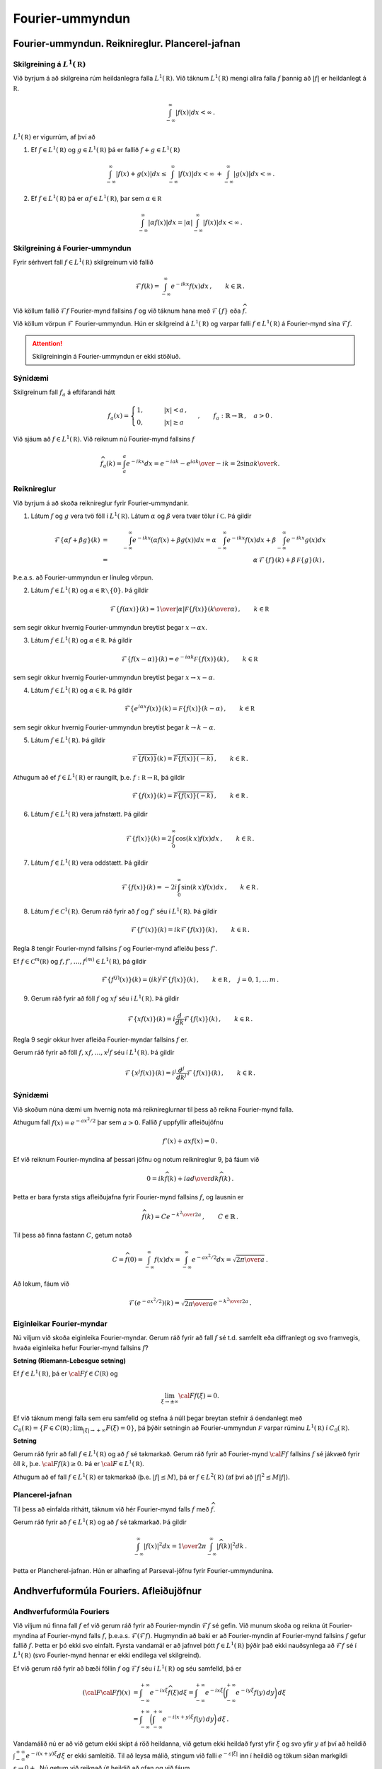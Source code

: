 Fourier-ummyndun
================


Fourier-ummyndun. Reiknireglur. Plancerel-jafnan
------------------------------------------------

Skilgreining á :math:`L^1(\mathbb R)`
~~~~~~~~~~~~~~~~~~~~~~~~~~~~~~~~~~~~~

Við byrjum á að skilgreina rúm heildanlegra falla :math:`L^1(\mathbb R)`. Við táknum :math:`L^1(\mathbb R)` mengi allra falla :math:`f` þannig að :math:`|f|` er heildanlegt á :math:`\mathbb R`.

.. math::
    \int_{-\infty}^\infty |f(x)| dx < \infty\,.

:math:`L^1(\mathbb R)` er vigurrúm, af því að

1. Ef :math:`f \in L^1(\mathbb R)` og :math:`g \in L^1(\mathbb R)` þá er fallið :math:`f+g \in L^1(\mathbb R)`

.. math::
    \int_{-\infty}^\infty |f(x)+g(x)| dx \le  \int_{-\infty}^\infty |f(x)| dx < \infty\, +\int_{-\infty}^\infty |g(x)| dx < \infty\,.


2. Ef :math:`f \in L^1(\mathbb R)` þá er :math:`\alpha f \in L^1(\mathbb R)`, þar sem :math:`\alpha \in\mathbb R`

.. math::
    \int_{-\infty}^\infty |\alpha f(x)| dx = |\alpha|\int_{-\infty}^\infty  |f(x)| dx <\infty\,.




Skilgreining á Fourier-ummyndun
~~~~~~~~~~~~~~~~~~~~~~~~~~~~~~~

Fyrir sérhvert fall :math:`f \in L^1(\mathbb R)` skilgreinum við fallið

.. math::
    \mathcal{F} f(k) = \int_{-\infty}^\infty e^{-i k x} f(x)dx\,, \qquad k \in\mathbb{R}\,.

Við köllum fallið :math:`\mathcal{F} f` Fourier-mynd fallsins :math:`f` og við táknum hana með :math:`\mathcal{F}\{f\}` eða :math:`\widehat{f}`.

Við köllum vörpun :math:`\mathcal{F}` Fourier-ummyndun.
Hún er skilgreind á :math:`L^1(\mathbb R)` og varpar falli :math:`f\in L^1(\mathbb R)` á Fourier-mynd sína :math:`\mathcal{F} f`.

.. attention::
    Skilgreiningin á Fourier-ummyndun er ekki stöðluð.

Sýnidæmi
~~~~~~~~


Skilgreinum fall :math:`f_a` á eftifarandi hátt

.. math::
    f_a (x) = \begin{cases} 1, \qquad &|x|<a\,, \\ 0, \qquad & |x|\ge a \,  \end{cases} \,, \qquad f_a : \mathbb{R}\to \mathbb{R}\,,\quad a>0\,.

Við sjáum að :math:`f \in L^1(\mathbb R)`. Við reiknum nú Fourier-mynd fallsins :math:`f`

.. math::
    \widehat{f}_a(k)=\int_a^a e^{-i k x} dx= {e^{-i a k}-e^{i a k}\over -i k}=2 {\sin a k\over k}.

.. _example1:

Reiknireglur
~~~~~~~~~~~~

Við byrjum á að skoða reiknireglur fyrir Fourier-ummyndanir.

1. Látum :math:`f` og :math:`g` vera tvö föll í :math:`L^1(\mathbb R)`. Látum :math:`\alpha` og :math:`\beta` vera tvær tölur í :math:`\mathbb C`. Þá gildir

.. math::
    \mathcal{F}\left\{\alpha f+ \beta g\right\}(k) &=& \int_{-\infty}^\infty e^{-i k x}\left(\alpha f(x)+\beta g(x)\right)dx
    = \alpha \int_{-\infty}^\infty e^{-i k x} f(x) dx+\beta \int_{-\infty}^\infty e^{-i k x} g(x) dx
    \\ &=& \alpha\, \mathcal{F}\{f\}(k)+\beta\, \mathcal F\{g\}(k)\,,

Þ.e.a.s. að Fourier-ummyndun er línuleg vörpun.

2. Látum :math:`f \in L^1(\mathbb R)` og :math:`\alpha\in\mathbb R\smallsetminus\{0\}`. Þá gildir

.. math::
    \mathcal{F}\left\{f(\alpha x)\right\}(k) = {1\over |\alpha|} \mathcal F\{f(x)\}\left({k\over \alpha }\right)\,, \qquad k\in\mathbb R\,

sem segir okkur hvernig Fourier-ummyndun breytist þegar :math:`x \to\alpha x`.

3. Látum  :math:`f \in L^1(\mathbb R)` og :math:`\alpha\in\mathbb R`. Þá gildir

.. math::
    \mathcal{F}\left\{f(x-\alpha)\right\}(k) = e^{-i \alpha k} \mathcal F\{f(x)\}\left({k}\right)\,, \qquad k\in\mathbb R\,

sem segir okkur hvernig Fourier-ummyndun breytist þegar  :math:`x \to x-\alpha`.

4. Látum  :math:`f \in L^1(\mathbb R)` og :math:`\alpha\in\mathbb R`. Þá gildir

.. math::
    \mathcal{F}\left\{e^{i \alpha x}f(x)\right\}(k) = \mathcal F\{f(x)\}\left(k-\alpha\right)\,, \qquad k\in\mathbb R\,

sem segir okkur hvernig Fourier-ummyndun breytist þegar  :math:`k \to k-\alpha`.

5. Látum :math:`f \in L^1(\mathbb R)`. Þá gildir

.. math::
    \mathcal{F}\overline{\left\{f(x)\right\}}(k) = \overline{\mathcal F\{f(x)\}\left(-k\right)}\,, \qquad k\in\mathbb R\,.

Athugum að ef :math:`f \in L^1(\mathbb R)` er raungilt, þ.e. :math:`f: \mathbb R\to\mathbb R`, þá gildir

.. math::
    \mathcal{F}\left\{f(x)\right\}(k) = \overline{\mathcal F\{f(x)\}\left(-k\right)}\,, \qquad k\in\mathbb R\,.

6. Látum :math:`f \in L^1(\mathbb R)` vera jafnstætt. Þá gildir

.. math::
    \mathcal{F}\left\{f(x)\right\}(k) = 2 \int_0^\infty \cos(k\, x) f(x) dx \,, \qquad k\in\mathbb R\,.

7. Látum :math:`f \in L^1(\mathbb R)` vera oddstætt. Þá gildir

.. math::
    \mathcal{F}\left\{f(x)\right\}(k) = - 2 i \int_0^\infty \sin(k\, x) f(x) dx \,, \qquad k\in\mathbb R\,.

8. Látum :math:`f \in \mathcal{C}^1(\mathbb R)`. Gerum ráð fyrir að :math:`f`  og :math:`f'` séu í :math:`L^1(\mathbb R)`. Þá gildir

.. math::
    \mathcal{F}\left\{f'(x)\right\}(k)= i k \mathcal{F}\left\{f(x)\right\}(k)\,, \qquad k \in\mathbb R\,.

Regla 8 tengir Fourier-mynd fallsins :math:`f` og Fourier-mynd afleiðu þess :math:`f'`.

Ef :math:`f\in\mathcal{C}^m(\mathbb R)`  og  :math:`f, f', \dots, f^{(m)} \in L^1(\mathbb R)`, þá gildir

.. math::
    \mathcal{F}\left\{f^{(j)}(x)\right\}(k)= (i k)^j \mathcal{F}\left\{f(x)\right\}(k)\,, \qquad k \in\mathbb R\,, \quad j=0, 1, \dots\, m\,.

9. Gerum ráð fyrir að föll :math:`f` og :math:`x f` séu í :math:`L^1(\mathbb R)`. Þá gildir

.. math::
    \mathcal{F}\left\{x f(x)\right\}(k)= i \frac{d}{dk}\mathcal{F}\left\{f(x)\right\}(k)\,, \qquad k \in\mathbb R\,.

Regla 9 segir okkur hver afleiða Fourier-myndar fallsins :math:`f` er.

Gerum ráð fyrir að föll :math:`f, x f, \dots, x^j f` séu í :math:`L^1(\mathbb R)`. Þá gildir

.. math::
    \mathcal{F}\left\{x^j f(x)\right\}(k)= i^j \frac{d^j}{dk^j}\mathcal{F}\left\{f(x)\right\}(k)\,, \qquad k \in\mathbb R\,.

.. _rulesFT:

Sýnidæmi
~~~~~~~~

Við skoðum núna dæmi um hvernig nota má reiknireglurnar til þess að reikna Fourier-mynd falla.

Athugum fall :math:`f(x)=e^{-a x^2/2}` þar sem  :math:`a>0`. Fallið :math:`f` uppfyllir afleiðujöfnu

.. math::
    f'(x)+a x f(x)=0\,.

Ef við reiknum Fourier-myndina af þessari jöfnu og notum reiknireglur 9, þá fáum við

.. math::
        0= i k \widehat{f}(k)+i a {d\over dk}\widehat{f}(k)\,.

Þetta er bara fyrsta stigs afleiðujafna fyrir Fourier-mynd fallsins :math:`f`, og lausnin er

.. math::
    \widehat{f}(k)= C e^{-{k^2\over 2 a}}\,, \qquad C\in \mathbb{R}\,.

Til þess að finna fastann :math:`C`, getum notað

.. math::
    C=\widehat{f}(0)=\int_{-\infty}^{\infty} f(x) dx= \int_{-\infty}^{\infty} e^{-a x^2/2} dx= \sqrt{{2\pi}\over a}\,.

Að lokum, fáum við

.. math::
    \mathcal{F}(e^{-a x^2/2})(k) = \sqrt{{2\pi}\over a}e^{-{k^2\over 2 a}}\,.

Eiginleikar Fourier-myndar
~~~~~~~~~~~~~~~~~~~~~~~~~~

Nú viljum við skoða eiginleika Fourier-myndar. Gerum ráð fyrir að fall :math:`f` sé t.d. samfellt eða diffranlegt og svo framvegis, hvaða eiginleika hefur Fourier-mynd fallsins :math:`f`?

**Setning (Riemann-Lebesgue setning)**


Ef :math:`f\in L^1({{\mathbb R}})`, þá er :math:`{{\cal F}}f\in C({{\mathbb R}})` og

.. math::
    \lim_{\xi\to \pm \infty}{{\cal F}}f(\xi)=0.

Ef við táknum mengi falla sem eru samfelld og stefna á núll þegar breytan stefnir á óendanlegt með :math:`C_0({{\mathbb R}})=\{F\in C({{\mathbb R}})\,;\, \lim_{|\xi|\to +\infty}F(\xi)=0\}`, þá þýðir setningin að Fourier-ummyndun :math:`\mathcal F` varpar rúminu :math:`L^1(\mathbb R)` í :math:`C_0(\mathbb R)`.

**Setning**

Gerum ráð fyrir að fall :math:`f\in L^1(\mathbb R)` og að :math:`f` sé takmarkað. Gerum ráð fyrir að Fourier-mynd :math:`{{\cal F}}f` fallsins :math:`f` sé jákvæð fyrir öll :math:`k`, þ.e. :math:`{{\cal F}}f(k)\ge 0`. Þá er :math:`{{\cal F}}\in L^1(\mathbb R)`.

Athugum að ef fall :math:`f\in L^1(\mathbb R)` er takmarkað (þ.e. :math:`|f|\le M`), þá er :math:`f\in L^2(\mathbb R)` (af því að :math:`|f|^2\le M|f|`).

Plancerel-jafnan
~~~~~~~~~~~~~~~~
Til þess að einfalda rithátt, táknum við hér Fourier-mynd falls :math:`f` með :math:`\widehat f`.

Gerum ráð fyrir að :math:`f\in L^1(\mathbb R)` og að :math:`f` sé takmarkað.
Þá gildir

.. math::
    \int_{-\infty}^\infty |f(x)|^2 dx= {1\over 2\pi} \int_{-\infty}^\infty |\widehat{f}(k)|^2 dk\,.

Þetta er Plancherel-jafnan. Hún er alhæfing af Parseval-jöfnu fyrir Fourier-ummyndunina.



Andhverfuformúla Fouriers. Afleiðujöfnur
----------------------------------------

Andhverfuformúla Fouriers
~~~~~~~~~~~~~~~~~~~~~~~~~
Við viljum nú finna fall :math:`f` ef við gerum ráð fyrir að Fourier-myndin :math:`\mathcal{F}f` sé gefin. Við munum skoða og reikna út Fourier-myndina af Fourier-mynd falls :math:`f`, þ.e.a.s. :math:`\mathcal{F}(\mathcal{F}f)`. Hugmyndin að baki er að Fourier-myndin af Fourier-mynd fallsins :math:`f` gefur fallið :math:`f`. Þetta er þó ekki svo einfalt. Fyrsta vandamál er að jafnvel þótt :math:`f\in L^1(\mathbb R)` þýðir það ekki nauðsynlega að :math:`\mathcal{F}f` sé í :math:`L^1(\mathbb R)` (svo Fourier-mynd hennar er ekki endilega vel skilgreind).

Ef við gerum ráð fyrir að bæði föllin :math:`f` og :math:`\mathcal{F}f` séu í :math:`L^1(\mathbb R)` og séu samfelld, þá er

.. math::
    ({{\cal F}}{{\cal F}}f)(x) &=
    \int_{-\infty}^{+\infty}e^{-ix\xi} \widehat{f}(\xi) d\xi =
    \int_{-\infty}^{+\infty}e^{-ix\xi}
    \bigg(\int_{-\infty}^{+\infty}e^{-iy\xi}f(y) \, dy\bigg)\, d\xi\\
    &=\int_{-\infty}^{+\infty}
    \bigg(\int_{-\infty}^{+\infty}e^{-i(x+y)\xi}f(y) \, dy\bigg)\, d\xi\,.

Vandamálið nú er að við getum ekki skipt á röð heildanna, við getum ekki heildað fyrst yfir :math:`\xi` og svo yfir :math:`y` af því að heildið :math:`\int_{-\infty}^{+\infty} e^{-i(x+y)\xi} d\xi` er ekki samleitið. Til að leysa málið, stingum við falli :math:`e^{-\varepsilon|\xi|}` inn í heildið og tökum síðan markgildi :math:`\varepsilon\to 0+`. Nú getum við reiknað út heildið að ofan og við fáum

.. math::
    ({{\cal F}}{{\cal F}}f)(x)&=\lim_{\varepsilon\to 0}
    \int_{-\infty}^{+\infty}e^{-\varepsilon|\xi|}
    \bigg(\int_{-\infty}^{+\infty}e^{-it\xi}f(t-x) \, dt\bigg)\, d\xi\\
    &=\lim_{\varepsilon\to 0} \int_{-\infty}^{+\infty}f(t-x)
    {{\cal F}}\{e^{-\varepsilon|\xi|}\}(t) \, dt\\
    &=\lim_{\varepsilon\to 0} \int_{-\infty}^{+\infty}f(t-x)
    {{\cal F}}\{e^{-|\xi|}\}(t/\varepsilon) \varepsilon^{-1}\, dt\\
    &=\lim_{\varepsilon\to 0} \int_{-\infty}^{+\infty}f(\varepsilon t-x)
    {{\cal F}}\{e^{-|\xi|}\}(t) \, dt\\
    &=f(-x)\int_{-\infty}^{+\infty}\dfrac 2{1+t^2} \, dt= 2\pi f(-x).

Að lokum getum við tekið þetta saman í eftirfarandi setningu

**Setning (Andhverfuformúla Fouriers)**

Gerum ráð fyrir að fall :math:`f\in L^1(\mathbb R)\cap \mathcal{C}(\mathbb R)` og :math:`\widehat{f}\in L^1(\mathbb R)\cap \mathcal{C}(\mathbb R)`. Þá gildir

.. math::
    f(x) =\dfrac 1{2\pi}\int_{-\infty}^{+\infty}e^{ix\xi}\widehat f(\xi) \,
    d\xi = \dfrac 1{2\pi}({{\cal F}}{{\cal F}}f)(-x), \qquad x\in {{\mathbb  R}}.


Setningin segir okkur að fallið :math:`f` sé samfelld samantekt (superposition á ensku) af veldisvísisföllum :math:`e^{ix\xi}`. Hún alhæfir framsetningu á lotubundnum föllum með Fourier-röðum til falla sem eru ekki lotubundin.


**Fylgisetning**

Ef :math:`\widehat{f}=\widehat{g}`, þá er :math:`f=g`.



**Sýnidæmi**

Andhverfuformúlan getur verið mjög gagnleg til þess að reikna Fourier-mynd. Við sjáum þetta með dæmi.
Ef við viljum reikna Fourier-mynd falls :math:`f(x)={\sin a x\over x}`, getum við notað andhverfuformúlu Fouriers og sýnidæmi :ref:`4.1.3<example1>`, það er 

.. math::
    \mathcal{F}\left({\sin a x\over x}\right) = \begin{cases} \pi\,, \qquad &|\xi|<a\\ 0\,, \qquad & \text{annars} \end{cases}\,.

Ef við viljum reikna Fourier-mynd fallsins :math:`f` beint út frá skilgreiningu þess, er það erfitt!






Földun og Fourier-ummyndun
~~~~~~~~~~~~~~~~~~~~~~~~~~

**Skilgreining**

Látum :math:`f` og :math:`g` vera tvö föll á :math:`\mathbb  R`. Við skilgreinumn **földun** þeirra með

.. math::
    f\ast g(x)= \int_{-\infty}^{+\infty}f(x-t)g(t) \, dt,

fyrir öll :math:`x\in {{\mathbb  R}}` þannig að heildið sé til.


**Eiginleikar**

1. Gerum ráð fyrir að heildið að ofan sé til, þá er

.. math::
    f\ast g(x)= \int_{-\infty}^{+\infty}f(x-t)g(t) \, dt = \int_{-\infty}^{\infty} f(s)g(x-s)ds = g \ast f(x)\,,

þar sem við höfum notað :math:`s=x-t`.

2. Ef :math:`f\in L^1(\mathbb R)` og :math:`g` er takmarkað, þá er földun þeirra skilgreind á :math:`{{\mathbb  R}}`.

3. Ef :math:`f\in L^1(\mathbb R)` og líka :math:`g\in L^1(\mathbb R)`, þá er földunin vel skilgreind, og ennfremur gildir að :math:`f\ast g` er í :math:`L^1(\mathbb R)`.


4. Földunin uppfyllir sömu reglur og venjulegt margfeldi uppfyllir:

.. math::
    & f\ast (\alpha g +\beta h)= \alpha (f\ast g)+\beta (f\ast h)\,, \quad \forall \alpha, \beta \in\mathbb{R}\,.
    \\
    & f\ast g = g\ast f\,,
    \\
    & f\ast (g\ast h)= (f\ast g)\ast h\,,

þar sem :math:`f, g, h` eru föll á :math:`\mathbb  R`, þ.a. földun þeirra sé vel skilgreind.

5. Gerum ráð fyrir að fall :math:`f` sé diffranlegt og faldanir :math:`f\ast g` og :math:`f'\ast g` séu vel skilgreindar. Þá er :math:`f\ast g` diffranlegt og :math:`(f\ast g)'=f'\ast g`. Ef :math:`g` er líka diffranlegt, þá gildir :math:`(f\ast g)'= f\ast g'`.

Við getum alhæft niðurstöðuna að ofan ef til dæmis fallið :math:`f` er :math:`m`-sinnum diffranlegt og :math:`f, f', \dots f^{(m)}` eru takmörkuð, þá er :math:`f\ast g \in\mathcal{C}^m(\mathbb{R})` og

.. math::
    (f\ast g)^{(k)}(x)= (f^{(k)}\ast g)(x)\,, \qquad x\in\mathbb{R}\, \quad k=0, \dots, m.


**Setning**

Frá eiginleika 3, fáum við eftirfarandi setningu

 Ef :math:`f\in L^1(\mathbb R)` og líka :math:`g\in L^1(\mathbb R)`, þá er földunin :math:`f\ast g` í :math:`L^1(\mathbb R)` og

.. math::
    {{\cal F}}\{f\ast g\}(\xi)={{\cal F}}f(\xi){{\cal F}}g(\xi), \qquad \xi\in {{\mathbb  R}}.





Afleiðujöfnur og Fourier-ummyndun
~~~~~~~~~~~~~~~~~~~~~~~~~~~~~~~~~

Við byrjum á að skoða afleiðujöfnu með fasta stuðla

.. math::
    P(D)u=(a_mD^ m+\cdots+a_1D+a_0)u=f(x).

Til þess að finna lausn á jöfnunni getum við notað Fourier-ummyndun, ef t.d. :math:`f\in L^1(\mathbb R)`. Munið eftir reiknireglu 8, ef við gerum ráð fyrir að :math:`u` og afleiður þess séu í :math:`L^1(\mathbb R)`. Þá fáum við eftirfarandi niðurstöðu


**Setning**

    Gerum ráð fyrir að :math:`f\in L^1(\mathbb R)` og :math:`\widehat{f}\in L^1(\mathbb R)`.
    Gerum ráð fyrir að :math:`P(i\xi)\neq 0`. Þá hefur afleiðujafnan (ref) lausn :math:`u\in L^1(\mathbb R)\cap \mathcal{C}^m (\mathbb R)` sem gefin er með formúlunni

.. math::
    u(x)=\dfrac 1{2\pi}\int_{-\infty}^ {+\infty}
    e^{ix\xi} \dfrac{\widehat f(\xi)}{P(i\xi)}\, d\xi, \qquad x\in {{\mathbb  R}}.

Við sjáum að fallið :math:`u` sem skilgreint er að ofan uppfyllir jöfuna

.. math::
    P(D)u(x)&=\dfrac 1{2\pi}\int_{-\infty}^{+\infty}P(D_x)e^{ix\xi}
    \dfrac{\widehat f(\xi)}{P(i\xi)}\, d\xi=
    \dfrac 1{2\pi}\int_{-\infty}^{+\infty}P(i\xi)e^{ix\xi}
    \dfrac{\widehat f(\xi)}{P(i\xi)}\, d\xi\\
    &= \dfrac 1{2\pi}\int_{-\infty}^{+\infty}e^{ix\xi}
    \widehat f(\xi)\, d\xi=f(x).


**Afleiðujöfnur, Fourier-ummyndun og földun**

Gerum ráð fyrir að :math:`P(i\xi)\neq 0` fyrir öll :math:`\xi\in\mathbb R`.
Ef við táknum andhverfu Fourier-mynd falls :math:`{1\over P(i\xi)}` (athugum að :math:`{1\over P(i\xi)} \in L^1(\mathbb{R})`) með


.. math::
    E(x)= {1\over 2\pi} \int_{-\infty}^{\infty} {e^{i x \xi}\over P(i\xi)} d\xi\,, \qquad x\in\mathbb R\,,

þá fæst

.. math::
    E\ast f(x) &= \int_{-\infty}^{\infty} E(x-t) f(t)dt= \int_{-\infty}^{\infty}\left({1\over 2\pi} \int_{-\infty}^{\infty} {e^{i (x-t) \xi}\over P(i\xi)} d\xi\right)f(t) dt=\\
    &={1\over 2\pi}\int_{-\infty}^{\infty}{e^{i x \xi}\over P(i\xi)}\left(\int_{-\infty}^\infty f(t) e^{-i \xi t} dt\right)d\xi= {1\over 2\pi}\int_{-\infty}^{\infty}{e^{ix\xi}\over P(i \xi)}\widehat f(\xi)\, d\xi =u(x).

**Setning**

Gerum ráð fyrir að :math:`P` sé margliða af stigi :math:`m` með ólikar núllstöðvar :math:`\lambda_1, \dots, \lambda_{\ell}` með margfeldni :math:`m_1, \dots, m_{\ell}`, að :math:`P(i\xi)` hafi enga núllstöð á :math:`\mathbb{R}`, að :math:`Q` sé margliða af stigi :math:`\le m-1` og að stofnbrotaliðun á ræða fallinu :math:`Q/P` sé gefin með

.. math::
    \dfrac {Q(\zeta)}{P({\zeta})} =\sum\limits_{k=1}^\ell
    \sum\limits_{j=1}^{m_k} \dfrac{A_{jk}}{({\zeta}-{\lambda}_k)^j}.

Þá er andhverfa Fourier-mynd fallsins :math:`{\xi}\mapsto Q(i\xi)/P(i{\xi})` gefin með formúlunni

.. math::
    f(x)&=
    \sum_{\substack{{{\operatorname{Re\, }}}{\lambda}_k<0}}
    \sum\limits_{j=1}^{m_k} A_{jk}
    \tfrac 1{(j-1)!}H(x)x^{j-1}e^{{\lambda}_kx}\\
    &-\sum_{\substack{{{\operatorname{Re\, }}}{\lambda}_k>0}}
    \sum\limits_{j=1}^{m_k} A_{jk} \tfrac 1{(j-1)!} H(-x)x^{j-1}e^{{\lambda}_kx},
    \qquad x\neq 0.\nonumber


**Sýnidæmi**

Skoðum jöfnu

.. math::
    -u{{^{\prime\prime}}}+\omega^ 2u=e^{-|x|}=f(x), \qquad \omega^ 2 \neq 1,
    \qquad x\in {{\mathbb  R}}.

Við sjáum að :math:`P(X)=-X^2+\omega^2`, og :math:`P(i\xi)=\xi^2+\omega^2`. Fourier-mynd fallsins :math:`e^{-|x|}=f(x)` er :math:`\widehat f(\xi)={2 \over 1+\xi^ 2}`. Tökum Fourier-mynd jöfnunnar, þá fáum við

.. math::
    \xi^ 2 \widehat u(\xi)+\omega^ 2 \widehat u(\xi) = \dfrac
    2{1+\xi^ 2}, \qquad \xi\in {{\mathbb  R}}.

Þá er

.. math::
    \widehat u(\xi)=
    \dfrac 2{(\omega^ 2+\xi^ 2)(1+\xi^ 2)} =\dfrac 1{1-\omega^ 2}\bigg(
    \dfrac 1\omega {{\cal F}}\{e^{-\omega|x|}\}({\xi})-{{\cal F}}\{e^{-|x|}\}({\xi})
    \bigg).

Nú getum við notað andhverfuformúlu og þá fæst loks að

.. math::
    u(x)= \dfrac 1{1-\omega^ 2}\bigg( \dfrac 1\omega e^{-\omega|x|} - e^{-|x|} \bigg).


Úrlausn á hlutafleiðujöfnum með Fourier-ummyndun
------------------------------------------------

Einvíða bylgjujafnan og d'Alembert-formúla
~~~~~~~~~~~~~~~~~~~~~~~~~~~~~~~~~~~~~~~~~~



Við skoðum einvíðu bylgjujöfnuna

.. math::
    \dfrac{\partial^2u}{\partial t^2}
    -c^2\dfrac{\partial^2u}{\partial x^2}=0,

þar sem fallið :math:`u(x,t)` er skilgreint fyrir öll :math:`x \in \mathbb{R}` og :math:`t \in \mathbb{R}`.
Leitum að slíkri lausn.

Skiptum um hnit með :math:`x = {\xi+\eta\over 2}` og :math:`t = {\xi-\eta\over 2 c}` og skrifum bylgjujöfnuna sem

.. math::
    \partial^2_{t} u(t,x)- c^2 \partial^2_x u (t,x)= -4 \,c^2 \partial^2_{\xi\eta} v(\eta,\xi)\, \qquad v(\eta,\xi) = u(x(\eta,\xi),t(\eta,\xi)).

Athugum að við notum að :math:`\partial^2_{t,x}=\partial^2_{x,t}`, sem gildir til dæmis ef lausnin er tvisvar sinnum samfellt deildanleg.

Almenn lausn á jöfnunni að ofan er :math:`u(\eta, \xi)=f(\xi)+g(\eta)`, þar sem föllin :math:`f(\xi)`, :math:`g(\eta)` eru ótiltekin. Þá er

.. math::
    u(x,t)=f(\xi(x,t))+g(\eta(x,t))= f(x+ct)+g(x-ct)\,.

Þá fæst niðurstaðan:

**Setning**
    Sérhver lausn :math:`u\in C^2({{\mathbb R}}^2)` á bylgjujöfnunni er af gerðinni :math:`u(x,t)=f(x+ct)+g(x-ct)`, þar sem :math:`f,g\in C^2({{\mathbb R}})`.
    Ef :math:`u(x,t)=f_1(x+ct)+g_1(x-ct)` er önnur slík framsetning á lausninni, þá er til fasti :math:`A` þannig að :math:`f_1(x)=f(x)+A` og :math:`g_1(x)=g(x)-A`.

Fyrir gefið :math:`t_0 > 0`, er graf fallsins :math:`g(x − ct_0)` næstum því eins og graf fallsins :math:`g(x)`, eini munurinn er að grafið :math:`g(x − ct_0)` er hliðrað um :math:`c t_0` til hægri. Við túlkum því fallið :math:`g(x − ct)` sem bylgju sem hreyfist til hægri með hraða :math:`c` og köllum það *framáttarbylgju*. Á svipaðan hátt er graf fallsins :math:`f(x+ct_0)` hliðrað um :math:`c t_0` til vinstri, fallið :math:`f(x + ct)` táknar bylgju sem hreyfist til vinstri með hraða :math:`c` og kallast það *bakáttarbylgja*.

Við skoðum nú bylgjujöfnuna með upphafsskilyrðum, það er

.. _UpphafBylgja:

.. math::
    \begin{cases}
    \dfrac{\partial^2u}{\partial t^2}
    -c^2\dfrac{\partial^2u}{\partial x^2}=0, &x\in {{\mathbb  R}},\ t>0, \\
    u(x,0)=\varphi(x), \quad \partial_tu(x,0)=\psi(x), &x\in {{\mathbb  R}}.
    \end{cases}

Við viljum finna lausn sem er í :math:`C^2({{\mathbb R}}^2)`, sem gefin er í setningunni að ofan. Þá þurfum við tengja :math:`f(x+ct), g(x-ct)` við :math:`\varphi(x), \psi(x)`.
Niðurstaðan er

**Setning**

    Upphafsgildisverkefnið :ref:`að ofan<UpphafBylgja>` hefur ótvírætt ákvarðaða lausn sem gefin er með formúlunni

.. math::
    u(x,t)=\dfrac 12\big(\varphi(x+ct)+\varphi(x-ct)\big)
    +\dfrac 1{2c}\int_{x-ct}^{x+ct}\psi({\xi})\, d{\xi}.


Formúlan kallst d'Alembert-formúlan. Hún gefur almenna lausn í :math:`C^2({{\mathbb R}}^2)` á upphafsgildisverkefninu.

|
|

.. ggb:: m6xq5gqq
  :width: 700
  :height: 320
  :img: polarggb.png
  :imgwidth: 4cm
  :zoom_drag: true 

|
|

Bylgjujafnan, Fourier-ummyndun og földun
~~~~~~~~~~~~~~~~~~~~~~~~~~~~~~~~~~~~~~~~~~

Við getum skrifað d'Alembert-formúluna sem földunarheildi: Skilgreinum fall :math:`E_t` sem

.. math::
    E_t(x)=E(x,t)= \begin{cases} 1/2c, &|x|\leq ct,\\ 0,
    &|x|>ct.\end{cases}

þá er

.. math::
    && \dfrac 1{2c}\int_{x-ct}^{x+ct}\psi(y)\, dy
    =\int_{-\infty}^{+\infty}E_t(x-y)\psi(y)\, dy = \big(E_t\ast \psi\big)(x),
    \\
    && \dfrac 12\big(\varphi(x+ct)+\varphi(x-ct)\big)
    =\dfrac{\partial}{\partial t}\bigg(
    \dfrac 1{2c}\int_{x-ct}^{x+ct}\varphi(y)\, dy
    \bigg) =\dfrac{\partial}{\partial t} E_t\ast \varphi(x),

og lausnin verður

.. math::
    u(x,t)=\dfrac{\partial}{\partial t}\big( E_t\ast \varphi\big)(x)+
    E_t\ast \psi(x).

--------------------------------------------

Við viljum nú leiða þessa formúlu út með því að nota Fourier-ummyndun. Tökum Fourier-mynd af öllum liðum sem koma fyrir í upphafsgildisverkefninu. Fyrst þurfum við að finna Fourier-myndir :math:`\partial_t u` og :math:`\partial_x u`.

.. math::
    {{\cal F}}\{\partial_t^2 u\}(\xi,t)
    =\int\limits_{-\infty}^{+\infty}e^{-ix\xi}\partial_t^2 u(x,t)\, dx
    =\partial_t^2\int\limits_{-\infty}^{+\infty}e^{-ix\xi}u(x,t)\, dx
    =\partial_t^2\widehat u(\xi,t).

.. math::
    {{\cal F}}\{{\partial}_x^2u\}({\xi},t)
    =\int\limits_{-\infty}^{+\infty}e^{-ix\xi}\partial_x^2u(x,t)\, dx
    =(i{\xi})^2\widehat u({\xi},t)=-{\xi}^2\widehat u({\xi},t),

þar sem við höfum notað reikniregluna 8 í :ref:`4.1.4<rulesFT>`.

Að lokum verður upphafsgildisverkefnið 

.. math::
    \begin{cases}
    {\partial}_t^2\widehat u({\xi},t)+c^2{\xi}^2
    \widehat u({\xi},t)=0, &{\xi}\in {{\mathbb  R}},\ t>0,\\
    \widehat u({\xi},0)=\widehat\varphi({\xi}), \quad {\partial}_t\widehat
    u({\xi},t)=\widehat{\psi}({\xi}), &{\xi}\in {{\mathbb  R}}.
    \end{cases}

Athugum að :math:`{\partial}_t^2\widehat u({\xi},t)+c^2{\xi}^2\widehat u({\xi},t)=0` er annars stigs venjuleg afleiðujafna í :math:`t`, og :math:`\xi` er bara fasti. Þá er lausnin

.. math::
    \begin{aligned}
    \widehat u({\xi},t)&=
    \cos(ct{\xi})\widehat\varphi({\xi})
    +\dfrac{\sin(ct{\xi})}{c{\xi}}\widehat{\psi}({\xi})
    \end{aligned}

En, ef við reiknum Fourier-myndin fallsins :math:`E_t` sem við skilgreindum að ofan, þá er

.. math::
    \begin{aligned}
    \widehat E_t(\xi)&=\int_{-\infty}^{+\infty}e^{-ix\xi}E_t(x)\, dx
    =\dfrac 1{2c}\int_{-ct}^{ct}e^{-ix\xi}\, dx\\
     &=\dfrac 1{2c}\bigg[\dfrac{e^{-ix\xi}}{-i\xi}\bigg]_{-ct}^{ct}
    =\dfrac{\sin(ct\xi)}{c\xi}.\end{aligned}

Það þýðir að við getum umritað lausnina sem

.. math::
    \widehat u({\xi},t)=\dfrac{\partial}{\partial t}\widehat E_t({\xi})\widehat\varphi({\xi})+\widehat E_t({\xi})\widehat {\psi}({\xi}).

og niðurstaðan fyrir :math:`u` fæst svo með því að taka andhvefa Fourier-mynd og nota földunarreglur.

**Hliðraða bylgjujafnan**

Við skoðum

.. math::
    \begin{cases}
    \dfrac{\partial^2u}{\partial t^2}
    -c^2\dfrac{\partial^2u}{\partial x^2}=f(x,t), &x\in {{\mathbb  R}}, \ t>0,\\
    u(x,0)=\partial_tu(x,0)=0, &x\in {{\mathbb  R}},
    \end{cases}

Leitum að sérlausn á þessu verkefni. Eins og áður notum við Fourier-ummyndun og fáum

.. math::
    \begin{cases}
    {\partial}_t^2\widehat u({\xi},t)+c^2{\xi}^2
    \widehat u({\xi},t)=\widehat f({\xi},t), &{\xi}\in {{\mathbb  R}},\ t>0,\\
    \widehat u({\xi},0)={\partial}_t\widehat u({\xi},0)=0, &{\xi}\in {{\mathbb  R}}.
    \end{cases}

Green-fall afleiðuvirkjans :math:`D_t^2+c^2{\xi}^2` er :math:`G_{\xi}(t,{\tau})=g({\xi},t-{\tau})=\sin(c(t-\tau){\xi})/c{\xi}`.
Athugum að :math:`g(ξ,t)=\widehat E_t({\xi})=\widehat E({\xi},t).`

Þá er Fourier-mynd lausnarinnar á jöfnunni

.. math::
    \widehat u({\xi},t)
    =\int_0^t  g({\xi},t-\tau)\widehat f({\xi},\tau)\, d{\tau}
    =\int_0^t\widehat E({\xi},t-\tau)\widehat f({\xi},\tau)\, d{\tau}.

Til þess að finna :math:`u` þurfum við að nota andhverfuformúlu Fouriers, þá er

.. math::
    \begin{aligned}
    u(x,t)&
    =\dfrac 1{2{\pi}}\int_{-\infty}^{+\infty}e^{ix{\xi}}
    \bigg(\int_0^t \widehat E({\xi},t-\tau)\widehat f({\xi},\tau)\, d{\tau}\bigg)
    \, d{\xi}\label{15.4.3}\\
    &=\int_0^t \bigg(\dfrac 1{2{\pi}}\int_{-\infty}^{+\infty}e^{ix{\xi}}
    \widehat E({\xi},t-\tau)\widehat f({\xi},\tau)\, d{\xi}\bigg)
    \, d{\tau}\nonumber\\
    &=\int_0^t \int_{-\infty}^{+\infty}
    E(x-y,t-\tau)f(y,\tau)\, dy\, d{\tau}.\nonumber\end{aligned}

Ef við viljum skrifa þetta sem földunarheildi þurfum við að framlengja föllin fyrir öll :math:`t`. Við höfum :math:`E(x,t) = 0` ef :math:`t < 0` og ef við skilgreinum :math:`f(x,t) = 0` fyrir :math:`t < 0`, þá fæst

.. math::
    u(x,t) = E\ast f(x,t), \qquad x\in\mathbb{R}, t>0

þar sem :math:`\ast` stendur hér fyrir földun falla af tveimur breytistærðum sem er skilgreind með sambærilegum hætti og áður.

Þetta má einnig rita sem

.. math::
    \begin{aligned}
    u(x,t)
    &=\int_0^t \int_{-\infty}^{+\infty} E(x-y,t-\tau)f(y,\tau)\, dy\,
    d{\tau}\\
    &=\dfrac 1{2c} \int_0^t \int_{x-c(t-\tau)}^{x+c(t-\tau)}
    f(y,{\tau})\, dyd{\tau}\nonumber\\
    &=\dfrac 1{2c}\iint\limits_{T(x,t)}f(y,{\tau})\, dyd{\tau},\nonumber\end{aligned}

þar sem :math:`T(x,t)` er þríhyrningurinn í :math:`(y,\tau)`-planinu með hornpunktana :math:`(x, t), (x − ct, 0)` og :math:`(x + ct, 0)`. Þríhyrningurinn kallast *ákvörðunarsvæði punktins :math:`(x,t)`.


Varmaleiðnijafnan, Fourier-ummyndun og földun
~~~~~~~~~~~~~~~~~~~~~~~~~~~~~~~~~~~~~~~~~~~~~~~

Við lítum nú á varmaleiðnijöfnuna með upphafsskilyrðum

.. _UpphafVarmi:

.. math::
    \begin{cases}
    \dfrac{{\partial}u}{\partial t}
    -{\kappa}\dfrac{\partial^2u}{\partial x^2}=0, &x\in {{\mathbb  R}}, \ t>0,\\
    u(x,0)={\varphi}(x), &x\in {{\mathbb  R}},
    \end{cases}

Eins og áður viljum við finna lausn með því að nota Fourier-ummmyndun. Tökum Fourier-mynd af öllum liðunum og þá fæst að Fourier-mynd fallsins :math:`u` þarf að uppfylla

.. math::
    \begin{cases}
    \partial_t\widehat u({\xi},t)
    +{\kappa}{\xi}^2\widehat u({\xi},t)=0, &{\xi}\in {{\mathbb  R}}, \ t>0,\\
    \widehat u({\xi},0)=\widehat {\varphi}({\xi}), &{\xi}\in {{\mathbb  R}}.
    \end{cases}

Nú verður jafnan :math:`\partial_t\widehat u({\xi},t)+{\kappa}{\xi}^2\widehat u({\xi},t)=0` einfaldlega fyrsta stigs afeiðujafna í :math:`t`, og lausn hennar er :math:`\widehat u({\xi},t)=e^{-{\kappa}t{\xi}^2}\widehat {\varphi}({\xi})`.

Við viljum finna lausn sem földunheildi. Athugum að

.. math::
    e^{-{\kappa}t{\xi}^2} = \mathcal{F}(E)(\xi)\,
    \qquad E(x,t)=E_t(x)=\begin{cases} \dfrac 1{\sqrt{4{\pi}{\kappa}t}}e^{-x^2/4{\kappa}t},
    &x\in {{\mathbb  R}}, \ t>0,\\
    0, &x\in {{\mathbb  R}}, \ t\leq 0.\end{cases}

Þá er :math:`\widehat u({\xi},t)=e^{-{\kappa}t{\xi}^2}\widehat {\varphi}({\xi})= \widehat{E_t} ({\xi})\widehat {\varphi}({\xi})`.

Fallið :math:`E` kallast *hitakjarni* eða *varmaleiðnikjarni*.

Til þess að skilja lausnina er gott að skoða eiginleika hitakjarnans :math:`E`:


.. math::
    \begin{aligned}
    1. & \lim\limits_{t\to 0+} E_t(x) =
    \begin{cases} +{\infty}, &x=0,\\
    0, &x\neq 0,\end{cases}
    \\
    2. &
    \int_{-{\infty}}^{+{\infty}} E_t(x)\, dx
    =\int_{-{\infty}}^{+{\infty}}
    \dfrac 1{\sqrt{\pi}}e^{-y^2}\, dy = 1\,,\\
    3. & \,({\partial}_t-{\kappa}{\partial}_x^2)E(x,t)=0, \qquad t>0\,.
    \end{aligned}


Þá getum við notað andhverfuformúlu Fouriers og við fáum:

.. math::
    u(x,t)=E_t\ast {\varphi}(x)=\int_{-{\infty}}^{+{\infty}}
    \dfrac 1{\sqrt{4{\pi}{\kappa}t}}e^{-(x-y)^2/4{\kappa}t}{\varphi}(y)\,
    dy, \qquad t>0.


Það er ekki erfitt að sjá að lausn  :math:`u(x,t)=E_t\ast {\varphi}(x)` uppfyllir :ref:`upphafsgildisverkefnið að ofan<UpphafVarmi>` með því að nota eingileika hitakjarnans :math:`E`:

.. math::
    ({\partial}_t-{\kappa}{\partial}_x^2)u(x,t)
    =\int_{-{\infty}}^{+{\infty}}
    ({\partial}_t-{\kappa}{\partial}_x^2)E(x-y,t) {\varphi}(y)\, dy=0.


.. math::
    \begin{aligned}
    \lim\limits_{t\to 0+} u(x,t) &=
    \lim\limits_{t\to 0+} E_t\ast {\varphi}(x)
    \\
    &=\int_{-{\infty}}^{+{\infty}}
    \dfrac 1{\sqrt{\pi}}e^{-y^2}\lim\limits_{t\to 0+}
    {\varphi}(x-\sqrt{4{\kappa}t}y)\, dy\\
    &={\varphi}(x)\int_{-{\infty}}^{+{\infty}}
    \dfrac 1{\sqrt{\pi}}e^{-y^2}\, dy ={\varphi}(x).\end{aligned}

Þá skiljum við eftirfarandi setningu

**Setning**


    Gerum ráð fyrir að :math:`\varphi` sé samfellt og takmarkað fall á :math:`{{\mathbb R}}`.  Þá hefur  :ref:`upphafsgildisverkefnið að ofan<UpphafVarmi>` lausn :math:`u` sem gefin er með formúlunni

.. math::
    u(x,t)=E_t\ast \varphi(x)=\int_{-\infty}^{+\infty}E_t(x-\xi)\varphi(\xi)\,
    d\xi, \qquad x\in {{\mathbb  R}}, \ t>0,

þar sem hitakjarninn er gefinn með formúlunni

.. math::
    E(x,t)=E_t(x)=H(t) \dfrac
    1{\sqrt{4{\pi}{\kappa}t}}e^{-x^2/4{\kappa}t},
    \qquad (x,t)\neq (0,0).


**Hliðraða varmaleiðnijafnan með óhliðruðum upphafsskilyrðum**

Við lítum nú á hliðruðu varmaleiðnijöfnuna með óhliðruðu upphafsskilyrði, þ.e.

.. _UpphafVarmi2:

.. math::
    \begin{cases}
    \dfrac{{\partial}u}{\partial t}
    -{\kappa}\dfrac{\partial^2u}{\partial x^2}=f(x,t), &x\in {{\mathbb  R}}, \ t>0,\\
    u(x,0)=0, &x\in {{\mathbb  R}}.
    \end{cases}

Leitum að sérlausn á henni. Við tökum Fourier-myndina af öllum liðunum


.. math::
    \begin{cases}
    \partial_t\widehat u({\xi},t)
    +{\kappa}{\xi}^2\widehat u({\xi},t)=\widehat f({\xi},t), &{\xi}\in {{\mathbb  R}}, \ t>0,\\
    \widehat u({\xi},0)=0, &{\xi}\in {{\mathbb  R}}.
    \end{cases}

Skoðum jöfnuna að ofan: hún er fyrsta stigs hliðruð afleiðujafna í :math:`t`. Við getum notað Green-fall, og það er :math:`G_\xi(t,\tau)=e^{-\kappa(t-\tau)\xi^2}=\widehat E_{t-\tau}(\xi)`.

Eins og áður við skrifum við Fourier-mynd lausnar og eftir það tökum við andhverfu Fourier-myndina. Þá er


.. math::
    \widehat u({\xi},t)=\int_0^te^{-{\kappa}(t-{\tau})x^2}\widehat
    f({\xi},t)\, d{\tau} = \int_0^t\widehat E_{t-{\tau}}({\xi})\widehat
    f({\xi},t)\, d{\tau}.


.. math::
    \begin{aligned}
    u(x,t)&=\dfrac 1{2{\pi}}\int_{-\infty}^{+\infty}e^{ix{\xi}}
    \bigg(\int_0^t\widehat E_{t-{\tau}}({\xi})\widehat
    f({\xi},{\tau})\, d{\tau} \bigg)\, d{\xi}\\
    &=\int_0^t\bigg(
    \dfrac 1{2{\pi}}\int_{-\infty}^{+\infty}e^{ix{\xi}}
    \widehat E_{t-{\tau}}({\xi})\widehat
    f({\xi},{\tau})\, d{\xi}\bigg)\, d{\tau}\\
    &=\int_0^t \int_{-\infty}^{+\infty}
    E(x-y,t-\tau)f(y,{\tau})\, dy d{\tau} \\
    &= E\ast f(x,t) \end{aligned}


Við fáum eftirfarandi niðurstöðu

**Setning**

    Gerum ráð fyrir að :math:`f` sé samfellt fall á opna efra hálfplaninu :math:`\{(x,t); t>0\}`, sé takmarkað á lokuninni :math:`\{(x,t); t\geq 0\}` og taki gildið 0 á neðra hálfplaninu :math:`\{(x,t); t<0\}`. Gerum ráð fyrir að  :math:`{\varphi}` sé samfellt takmarkað fall á :math:`{{\mathbb R}}`. Þá hefur :ref:`upphafsgildisverkefnið að ofan<UpphafVarmi2>` ótvírætt ákvarðaða lausn :math:`u`, sem gefin er með formúlunni

.. math::
    u(x,t)=E_t\ast {\varphi}(x)+E\ast f(x,t), \qquad x\in {{\mathbb  R}},\ t>0,

þar sem :math:`E` táknar hitakjarnann, sem skilgreindur er með formúlunni

.. math::
    E(x,t)=E_t(x)=H(t) \dfrac
    1{\sqrt{4{\pi}{\kappa}t}}e^{-x^2/4{\kappa}t},
    \qquad (x,t)\neq (0,0).


**Hliðraða varmaleiðnijafnan með hliðruðu upphafsskilyrði**

Upphafsgildisverkefnið er núna

.. math::
    \begin{cases}
    \dfrac{{\partial}u}{\partial t}
    -{\kappa}\Delta u=f(x,t), &x\in {{\mathbb  R}}^n, \ t>0,\\
    u(x,0)=\lim\limits_{t\to 0+}u(x,t)={\varphi}(x), &x\in {{\mathbb  R}}^n,
    \end{cases}

Við gerum ráð fyrir að :math:`f` sé samfellt fall á :math:`\{(x,t)\in {{\mathbb R}}^n\times {{\mathbb R}}; t\geq 0\}`, :math:`{\varphi}` sé samfellt fall á :math:`{{\mathbb R}}^n` og bæði :math:`f`` og :math:`{\varphi}` séu takmörkuð.

Hitakjarninn er

.. math::
    E(x,t)=E_t(x)=H(t) \dfrac
    1{\big(4{\pi}{\kappa}t\big)^{n/2}}e^{-x^2/4{\kappa}t},
    \qquad x\in {{\mathbb  R}}^n,\ (x,t)\neq (0,0),

og lausnin verður

.. math::
    u(x,t)=E_t\ast {\varphi}(x)+E\ast f(x,t), \qquad x\in {{\mathbb  R}}^n, t>0.


Fourier-ummyndun og leifareikningur
-----------------------------------

Við skoðum hér hvernig við getum reiknað Fourier-myndir og andhverfu þeirra með því að nota leifareikning.
Við byrjum á að setja fram fyrstu niðurstöðu fyrir Fourier-myndir.

Munið að við táknum með :math:`\mathcal O(X)` mengi allra fágaðra falla á :math:`X`.

Fourier-myndir reiknaðar með leifareikningi
~~~~~~~~~~~~~~~~~~~~~~~~~~~~~~~~~~~~~~~~~~~

**Setning**

    Látum fall :math:`f\in L^1({{\mathbb R}})\cap {{\cal O}}({{\mathbb C}}\setminus A)`, þar sem :math:`A` er endanlegt mengi.
    Gerum ráð fyrir að :math:`\lim\limits_{r\to \infty}\max_{|z|=r}|f(z)|=0`.
    Táknum efra hálfplanið með :math:`H_+=\{z\in {{\mathbb C}}; {{\operatorname{Im\, }}}z>0\}` og neðra hálfplanið með :math:`H_-=\{z\in {{\mathbb C}}; {{\operatorname{Im\, }}}z<0\}`.
    Þá er

.. math::
    \widehat f(\xi) =
    \begin{cases}  2\pi i\sum_{\alpha\in A\cap H_+}
    {{\operatorname{Res}}}(e^{-iz\xi}f(z),\alpha), & \xi < 0,\\
    -2\pi i\sum_{\alpha\in A\cap H_-}
    {{\operatorname{Res}}}(e^{-iz\xi}f(z),\alpha),  & \xi > 0.
    \end{cases}

**Sýnidæmi**

Skoðum fall :math:`f(x)=1/(1+x^2), x\in {{\mathbb R}}.` Athugum að fallið :math:`f` er jafnstætt, svo samkvæmt reglu 6 er Fourier-mynd þess jafnstæð. Þá getum við reiknað Fourier-mynd fyrir :math:`\xi<0`, og eftir það framlengjt hana samkvæmt því. Fallið :math:`f` hefur eitt skaut í :math:`x=i` á :math:`H_+` og :math:`\max_{|z|=r}|f(z)| \le {1\over r^2-1}` sem stefnir á 0 þegar :math:`r` stefnir á óendanlegt. Þá beitum við setningunni að ofan og fáum

.. math::
    \widehat f(\xi) = 2\pi i
    {{\operatorname{Res}}}\bigg(\dfrac{e^{-iz\xi}}{1+z^2},i\bigg)
    =\pi e^{\xi}, \qquad \xi<0.

Að lokum fæst

.. math::
     \widehat f(\xi) =\pi e^{-|\xi|}, \qquad \xi\in {{\mathbb  R}}.


Andhverfar Fourier-myndir reiknaðar með leifareikningi
~~~~~~~~~~~~~~~~~~~~~~~~~~~~~~~~~~~~~~~~~~~~~~~~~~~~~~

Á svipaðan hátt höfum við niðurstöðu fyrir andhverfar  Fourier-myndir.

**Setning**

    Gerum ráð fyrir því að :math:`f\in L^1({{\mathbb R}})\cap PC^1({{\mathbb R}})`, að það sé hægt að framlengja skilgreiningarsvæði Fourier–myndarinnar :math:`\widehat f`, þannig að :math:`\widehat f\in {{\cal O}}({{\mathbb C}}\setminus A)`, þar sem mengið :math:`A` er endanlegt og :math:`\lim\limits_{r\to +\infty}\max_{|\zeta|=r}|\widehat f(\zeta)|=0`. Þá er

.. math::
    \tfrac 12 (f(x+)+f(x-))=\begin{cases}
    i\sum\limits_{\alpha\in A\cap H_+}{{\operatorname{Res}}}\big(e^{ix\zeta}\widehat
    f(\zeta),\alpha\big), & x>0\\
    -i\sum\limits_{\alpha\in A\cap H_-}{{\operatorname{Res}}}\big(e^{ix\zeta}\widehat
    f(\zeta),\alpha\big), & x<0.
    \end{cases}

Athugum að ef fallið :math:`f` er samfellt þá er :math:`\tfrac 12 (f(x+)+f(x-))= f(x)`.

**Sýnidæmi**

Lítum á :math:`\widehat f(\xi)=\xi/(\xi^2+4\xi+5)`. Fallið :math:`\widehat f` hefur tvö skaut í :math:`zeta_1 = -2+i\in H_+` og :math:`\zeta_2 = -2-i\in H_-`. Ennfremur er það hvorki jafnstætt né oddstætt, svo við þurfum að reikna báðar leifar:

.. math::
    \begin{gathered}
    i{{\operatorname{Res}}}\bigg( \dfrac{e^{ix\zeta}\zeta}{\zeta^2+4\zeta+5},-2+i\bigg)
    = (-1+i/2)e^{-x-2ix},\\
    -i{{\operatorname{Res}}}\bigg( \dfrac{e^{ix\zeta}\zeta}{\zeta^2+4\zeta+5},-2-i\bigg)
    = (-1-i/2)e^{x-2ix}.\end{gathered}

Að lokum fáum við samkvæmt setningunni að ofan

.. math::
    f(x) =\begin{cases}
    (-1+i/2)e^{-x-2ix}\,, \qquad & x>0\\
    (-1-i/2)e^{x-2ix}\,, \qquad & x<0
    \end{cases}

sem við getum umskrifað líka sem :math:`f(x)=-(1-i{{\operatorname{sign}}}(x)/2)e^{-|x|-2ix}`, fyrir öll  :math:`x\in\mathbb{R}`.



Laplace-ummyndun og leifareikningur
-----------------------------------

Rifjum upp að

1. Ef fall :math:`f` á :math:`\mathbb{R_+}` er af veldisvísisgerð, þá eru til fastar :math:`M>0` og :math:`c>0` þ.a.

.. math::
    |f(t)|\leq Me^{c t}, \qquad t\in {{\mathbb  R}}_+.
    :label: eq.expo


2. Skilgreining á Laplace-mynd er

.. math::
    \mathcal L{f}(s)= \int_{0}^\infty e^{-s t} f(t) dt \,, \qquad s\in \mathbb C\,,
    :label: eq.test


þar sem :math:`f` er skilgreint á :math:`\mathbb{R_+}` með gildi í :math:`\mathbb C`, og er heildanlegt á sérhverju lokuðu og takmörkuðu bili á :math:`\mathbb{R_+}`.




Andhverfar Laplace-myndir
~~~~~~~~~~~~~~~~~~~~~~~~~

.. _FourierMellin:

**Setning: Andhverfuformúla Fourier-Mellin**

    Gerum ráð fyrir að fall :math:`f:{{\mathbb R}}_+\to {{\mathbb C}}` sé í :math:`PC^1 (\mathbb R)` og sé af veldisvísisgerð :eq:`eq.expo`. Þá gildir  um sérhvert :math:`\xi> c` og sérhvert :math:`t> 0` að

.. math::
    \begin{aligned}
    \label{7.2.2}
    \tfrac 12(f(t+)+f(t-))& = \lim_{R\to +\infty} \dfrac 1{2\pi}
    \int_{-R}^{+R}e^{(\xi+i\eta)t}{{\cal L}}f(\xi+i\eta) \, d\eta \\
    &= \lim_{R\to +\infty} \dfrac 1{2\pi i}
    \int_{\xi-iR}^{\xi+iR}e^{\zeta t}{{\cal L}}f(\zeta) \, d\zeta. \nonumber\end{aligned}


Ef :math:`\mathcal{L} f(\xi+i \eta)\in L^1(\mathbb R)` sem fall af :math:`\eta`, þá er :math:`f` samfellt í :math:`t` og

.. math::
    \begin{aligned}
    f(t)&=  \dfrac 1{2\pi}
    \int_{-\infty}^{+\infty}e^{(\xi+i\eta)t}{{\cal L}}f(\xi+i\eta) \, d\eta
    \\
    &= \dfrac 1{2\pi i}
    \int_{\xi-i\infty}^{\xi+i\infty}e^{\zeta t}{{\cal L}}f(\zeta) \,
    d\zeta. \nonumber\end{aligned}

Athugum að :math:`\int_{\xi-i\infty}^{\xi+i\infty}` og :math:`\int_{\xi-iR}^{\xi+iR}` tákna heildi eftir línunni :math:`\{\xi+i \eta; \eta \in \mathbb{R}\}`.



**Setning**

Látum :math:`f` og :math:`g` vera tvö samfelld föll af veldisvísisgerð á :math:`\mathbb{R_+}`, og gerum ráð fyrir að :math:`\mathcal{L}f(\alpha_j)=\mathcal{L}g(\alpha_j)`, þar sem :math:`\{\alpha_j\}` er runa af ólíkum punktum, :math:`\alpha_j\to\alpha, \operatorname{Re}\alpha_j>c, \operatorname{Re}\alpha>c`. Þá er :math:`f(t)=g(t)`fyrir öll :math:`t\in\mathbb{R}_+`.



Andhverfar Laplace-myndir reiknaðar með leifareikningi
~~~~~~~~~~~~~~~~~~~~~~~~~~~~~~~~~~~~~~~~~~~~~~~~~~~~~~

.. _LaplaceRes:

Hér viljum við hafa praktiskar aðferðir til þess að reikna heildi í :ref:`setningunni<FourierMellin>`.
Við getum notað leifareikning og við byrjum á að skoða niðurstöðuna fyrst.


:math:`M_r` táknar hálfhringinn sem stikaður er með :math:`\gamma_r(\theta)=\xi+i r e^{i\theta}, \theta\in [0, \pi]`.


**Setning**

    Gerum ráð fyrir að fall :math:`f:{{\mathbb R}}_+\to {{\mathbb C}}` sé í :math:`PC^1 (\mathbb R)` og sé af veldisvísisgerð :eq:`eq.expo`.
    Gerum ráð fyrir að hægt sé að framlengja :math:`\mathcal{L}f` yfir í fágað fall á :math:`\mathbb C\setminus A`, þar sem :math:`A` er endanlegt mengi.
    Ef :math:`\xi>c` og :math:`\lim\limits_{r\to +\infty}\max_{\zeta\in M_r}|{{\cal L}}f(\zeta)|=0`,
    þá er

.. math::
    \frac 12(f(t+)+f(t-))=
    \sum_{\alpha\in A}{{\operatorname{Res}}}(e^{\zeta t}{{\cal L}}f(\zeta),\alpha)
    \qquad t>0.
    :label: eq.LaplaceRes

Ef :math:`f` er samfellt, þá er

.. math::
    f(t)= \sum_{\alpha\in A}{{\operatorname{Res}}}(e^{\zeta t}{{\cal L}}f(\zeta),\alpha).


Andhverfar Laplace-myndir og afleiðujöfnur
~~~~~~~~~~~~~~~~~~~~~~~~~~~~~~~~~~~~~~~~~~

Við skoðum afleiðujöfnu með fastastuðla

.. math::
    P(D)u=(D^m+a_{m-1}D^{m-1}+\cdots+a_1D+a_0)u=f(t).

Til þess að leysa jöfnuna getum við notað Green-fallið :math:`G(t,\tau)=g(t-\tau)`.
Munið að Laplace-mynd fallsins :math:`g` er gefin með


.. math::
    {{\cal L}}g(\zeta)=\dfrac 1{P(\zeta)}.


Nú samkvæmt :ref:`setningunni<LaplaceRes>`, getum við reiknað út Green-fallið :math:`g` með formúlunni :eq:`eq.LaplaceRes`. Þá er

.. math::
    g(t)= \sum\limits_{\alpha\in{\cal N}(P)}
    {{\operatorname{Res}}}\bigg( \dfrac {e^{t\zeta}}{P(\zeta)},\alpha\bigg).
    :label: eq.GreenLaplace


Sýnidæmi
~~~~~~~~

Lítum á afleiðujöfnu

.. math::
    P(D)u=(D^4-2 D^3+2 D^2-2 D+1)u=f(t)

með óhliðruðu upphafsskilyrðunum

.. math::
    u(0)=\dots=u^{(3)}(0)=0.


Við reiknum út Green-fallið með því að nota Laplace-ummyndun og leifareikning. Samkvæmt formúlunni :eq:`eq.GreenLaplace`,  þurfum við að reikna kennimargliðuna :math:`P(\zeta)`. Þá er

.. math::
    P(\zeta)= \zeta^ 4-2\zeta^ 3+2\zeta^ 2-2\zeta+1 = (\zeta-1)^ 2(\zeta-i)(\zeta+i).

:math:`{1\over P(\zeta)}` hefur skaut í :math:`1, i, -i`, og við fáum

.. math::
    \begin{aligned}
    g(t)&= \sum\limits_{\alpha=1,i,-i} {{\operatorname{Res}}}\bigg(\dfrac{e^{\zeta t}}
    {(\zeta-1)^ 2(\zeta-i)(\zeta+i)},\alpha\bigg)\\
    &= \left.\dfrac d{d\zeta} \dfrac{e^{\zeta t}}{(\zeta-i)(\zeta+i)}
    \right|_{\zeta=1} + \dfrac{e^{it}}{(i-1)^ 2(2i)} +
    \dfrac{e^{-it}}{(-i-1)^ 2(-2i)}\\
    &= \left.\dfrac{te^{\zeta t}}{\zeta^ 2+1}\right|_{\zeta=1}
    +\left.\dfrac{e^{\zeta t}(-2\zeta)}{(\zeta^ 2+1)^ 2}\right|_{\zeta=1}
    +\dfrac{e^{it}}4+\dfrac{e^{-it}}4\\
    &=\tfrac 12 te^ t -\tfrac 12 e^ t +\tfrac 12\cos t.\end{aligned}


Að lokum er lausnin gefin með

.. math::
    u(t) = \int_0^t G(t,\tau) f(\tau) d\tau = \int_0^t \left(\tfrac 12 (t-\tau)e^{(t-\tau)} -\tfrac 12 e^{(t-\tau)} +\tfrac 12\cos (t-\tau)\right) f(\tau) d\tau

























